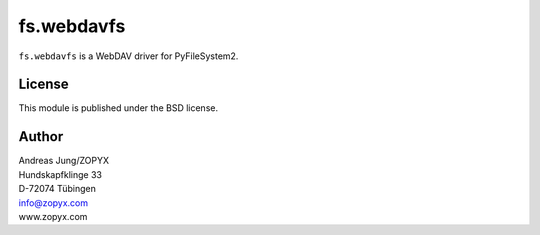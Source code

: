 fs.webdavfs
===========

``fs.webdavfs`` is a WebDAV driver for PyFileSystem2.

License
-------

This module is published under the BSD license.

Author
-----

| Andreas Jung/ZOPYX
| Hundskapfklinge 33
| D-72074 Tübingen
| info@zopyx.com
| www.zopyx.com

